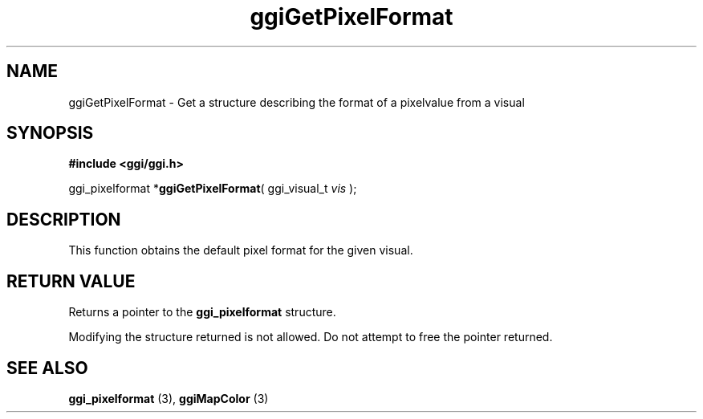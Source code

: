 .TH "ggiGetPixelFormat" 3 GGI
.SH NAME
ggiGetPixelFormat \- Get a structure describing the format of a pixelvalue from a visual
.SH SYNOPSIS
\fB#include <ggi/ggi.h>\fR

ggi_pixelformat *\fBggiGetPixelFormat\fR( ggi_visual_t \fIvis\fR );
.SH DESCRIPTION
This function obtains the default pixel format for the given visual.
.SH RETURN VALUE
Returns a pointer to the \fBggi_pixelformat\fR structure.

Modifying the structure returned is not allowed. Do not attempt to free the pointer returned.
.SH SEE ALSO
\fBggi_pixelformat\fR (3), \fBggiMapColor\fR (3) 
